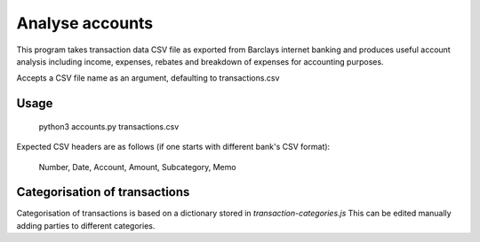 Analyse accounts
================
This program takes transaction data CSV file as exported from
Barclays internet banking and produces useful account analysis including income,
expenses, rebates and breakdown of expenses for accounting purposes.

Accepts a CSV file name as an argument, defaulting to transactions.csv

Usage
-----

    python3 accounts.py transactions.csv

Expected CSV headers are as follows (if one starts with different bank's CSV format):

    Number, Date, Account, Amount, Subcategory, Memo

Categorisation of transactions
------------------------------
Categorisation of transactions is based on a dictionary stored in `transaction-categories.js`
This can be edited manually adding parties to different categories.
